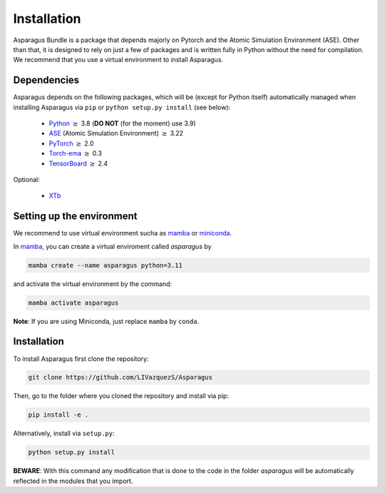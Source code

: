 Installation
===================================


Asparagus Bundle is a package that depends majorly on Pytorch and the Atomic Simulation Environment (ASE).
Other than that, it is designed to rely on just a few of packages and is written fully in Python without the need for compilation.
We recommend that you use a virtual environment to install Asparagus.

Dependencies
--------------

Asparagus depends on the following packages, which will be (except for Python itself) automatically managed when installing Asparagus via ``pip`` or ``python setup.py install`` (see below):

   * Python_ :math:`\geq` 3.8 (**DO NOT** (for the moment) use 3.9)
   * ASE_ (Atomic Simulation Environment)  :math:`\geq` 3.22
   * PyTorch_ :math:`\geq` 2.0
   * Torch-ema_ :math:`\geq` 0.3
   * TensorBoard_ :math:`\geq` 2.4
   

.. _Python: https://www.python.org/
.. _PyTorch: https://pytorch.org/
.. _ASE: https://wiki.fysik.dtu.dk/ase/#
.. _Torch-ema: https://github.com/fadel/pytorch_ema
.. _Tensorboard: https://www.tensorflow.org/tensorboard

Optional:

   * XTb_

.. _XTb: https://xtb-docs.readthedocs.io/en/latest/#


Setting up the environment
--------------------------

We recommend to use virtual environment sucha as `mamba`_ or `miniconda`_.

.. _mamba: https://mamba.readthedocs.io/en/latest/user_guide/mamba.html
.. _miniconda: https://docs.conda.io/projects/conda/en/latest/user-guide/install/download.html

In `mamba`_, you can create a virtual enviroment called *asparagus* by

.. code-block:: bash

      mamba create --name asparagus python=3.11

and activate the virtual environment by the command:

.. code-block:: bash

       mamba activate asparagus

**Note**: If you are using Miniconda, just replace ``mamba`` by ``conda``.

Installation
-------------

To install Asparagus first clone the repository:

.. code-block:: bash

      git clone https://github.com/LIVazquezS/Asparagus

Then, go to the folder where you cloned the repository and install via pip:

.. code-block:: bash

      pip install -e .

Alternatively, install via ``setup.py``:

.. code-block:: bash

      python setup.py install

**BEWARE**: With this command any modification that is done to the code in the folder *asparagus* will be automatically reflected
in the modules that you import.


